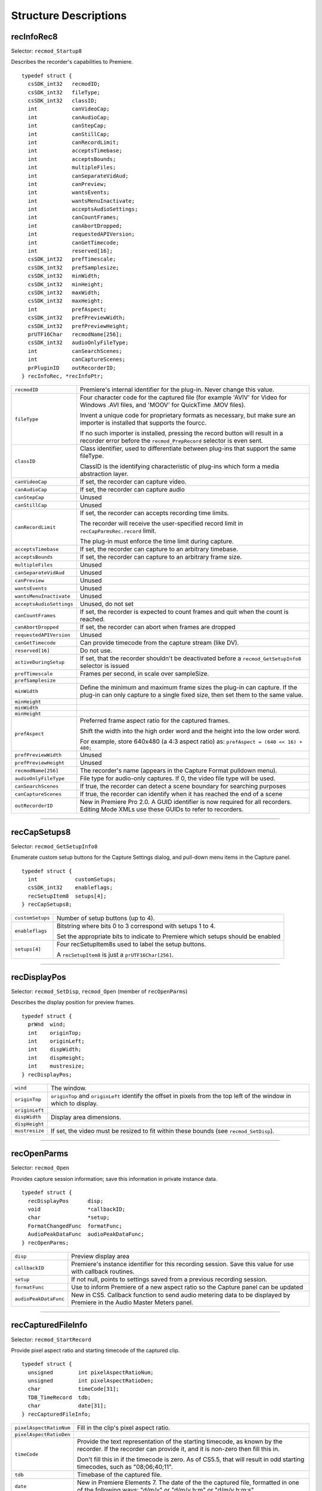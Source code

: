 .. _recorders/structure-descriptions:

Structure Descriptions
################################################################################

recInfoRec8
================================================================================

Selector: ``recmod_Startup8``

Describes the recorder's capabilities to Premiere.

::

  typedef struct {
    csSDK_int32   recmodID;
    csSDK_int32   fileType;
    csSDK_int32   classID;
    int           canVideoCap;
    int           canAudioCap;
    int           canStepCap;
    int           canStillCap;
    int           canRecordLimit;
    int           acceptsTimebase;
    int           acceptsBounds;
    int           multipleFiles;
    int           canSeparateVidAud;
    int           canPreview;
    int           wantsEvents;
    int           wantsMenuInactivate;
    int           acceptsAudioSettings;
    int           canCountFrames;
    int           canAbortDropped;
    int           requestedAPIVersion;
    int           canGetTimecode;
    int           reserved[16];
    csSDK_int32   prefTimescale;
    csSDK_int32   prefSamplesize;
    csSDK_int32   minWidth;
    csSDK_int32   minHeight;
    csSDK_int32   maxWidth;
    csSDK_int32   maxHeight;
    int           prefAspect;
    csSDK_int32   prefPreviewWidth;
    csSDK_int32   prefPreviewHeight;
    prUTF16Char   recmodName[256];
    csSDK_int32   audioOnlyFileType;
    int           canSearchScenes;
    int           canCaptureScenes;
    prPluginID    outRecorderID;
  } recInfoRec, *recInfoPtr;

+--------------------------+--------------------------------------------------------------------------------------------------------------------------------------------------------------+
| ``recmodID``             | Premiere's internal identifier for the plug-in. Never change this value.                                                                                     |
+--------------------------+--------------------------------------------------------------------------------------------------------------------------------------------------------------+
| ``fileType``             | Four character code for the captured file (for example 'AVIV' for Video for Windows .AVI files, and 'MOOV' for QuickTime .MOV files).                        |
|                          |                                                                                                                                                              |
|                          | Invent a unique code for proprietary formats as necessary, but make sure an importer is installed that supports the fourcc.                                  |
|                          |                                                                                                                                                              |
|                          | If no such importer is installed, pressing the record button will result in a recorder error before the ``recmod_PrepRecord`` selector is even sent.         |
+--------------------------+--------------------------------------------------------------------------------------------------------------------------------------------------------------+
| ``classID``              | Class identifier, used to differentiate between plug-ins that support the same fileType.                                                                     |
|                          |                                                                                                                                                              |
|                          | ClassID is the identifying characteristic of plug-ins which form a media abstraction layer.                                                                  |
+--------------------------+--------------------------------------------------------------------------------------------------------------------------------------------------------------+
| ``canVideoCap``          | If set, the recorder can capture video.                                                                                                                      |
+--------------------------+--------------------------------------------------------------------------------------------------------------------------------------------------------------+
| ``canAudioCap``          | If set, the recorder can capture audio                                                                                                                       |
+--------------------------+--------------------------------------------------------------------------------------------------------------------------------------------------------------+
| ``canStepCap``           | Unused                                                                                                                                                       |
+--------------------------+--------------------------------------------------------------------------------------------------------------------------------------------------------------+
| ``canStillCap``          | Unused                                                                                                                                                       |
+--------------------------+--------------------------------------------------------------------------------------------------------------------------------------------------------------+
| ``canRecordLimit``       | If set, the recorder can accepts recording time limits.                                                                                                      |
|                          |                                                                                                                                                              |
|                          | The recorder will receive the user-specified record limit in ``recCapParmsRec.record­`` limit.                                                               |
|                          |                                                                                                                                                              |
|                          | The plug-in must enforce the time limit during capture.                                                                                                      |
+--------------------------+--------------------------------------------------------------------------------------------------------------------------------------------------------------+
| ``acceptsTimebase``      | If set, the recorder can capture to an arbitrary timebase.                                                                                                   |
+--------------------------+--------------------------------------------------------------------------------------------------------------------------------------------------------------+
| ``acceptsBounds``        | If set, the recorder can capture to an arbitrary frame size.                                                                                                 |
+--------------------------+--------------------------------------------------------------------------------------------------------------------------------------------------------------+
| ``multipleFiles``        | Unused                                                                                                                                                       |
+--------------------------+--------------------------------------------------------------------------------------------------------------------------------------------------------------+
| ``canSeparateVidAud``    | Unused                                                                                                                                                       |
+--------------------------+--------------------------------------------------------------------------------------------------------------------------------------------------------------+
| ``canPreview``           | Unused                                                                                                                                                       |
+--------------------------+--------------------------------------------------------------------------------------------------------------------------------------------------------------+
| ``wantsEvents``          | Unused                                                                                                                                                       |
+--------------------------+--------------------------------------------------------------------------------------------------------------------------------------------------------------+
| ``wantsMenuInactivate``  | Unused                                                                                                                                                       |
+--------------------------+--------------------------------------------------------------------------------------------------------------------------------------------------------------+
| ``acceptsAudioSettings`` | Unused, do not set                                                                                                                                           |
+--------------------------+--------------------------------------------------------------------------------------------------------------------------------------------------------------+
| ``canCountFrames``       | If set, the recorder is expected to count frames and quit when the count is reached.                                                                         |
+--------------------------+--------------------------------------------------------------------------------------------------------------------------------------------------------------+
| ``canAbortDropped``      | If set, the recorder can abort when frames are dropped                                                                                                       |
+--------------------------+--------------------------------------------------------------------------------------------------------------------------------------------------------------+
| ``requestedAPIVersion``  | Unused                                                                                                                                                       |
+--------------------------+--------------------------------------------------------------------------------------------------------------------------------------------------------------+
| ``canGetTimecode``       | Can provide timecode from the capture stream (like DV).                                                                                                      |
+--------------------------+--------------------------------------------------------------------------------------------------------------------------------------------------------------+
| ``reserved[16]``         | Do not use.                                                                                                                                                  |
+--------------------------+--------------------------------------------------------------------------------------------------------------------------------------------------------------+
| ``activeDuringSetup``    | If set, that the recorder shouldn't be deactivated before a ``recmod_GetSetupInfo8`` selector is issued                                                      |
+--------------------------+--------------------------------------------------------------------------------------------------------------------------------------------------------------+
| ``prefTimescale``        | Frames per second, in scale over sampleSize.                                                                                                                 |
+--------------------------+--------------------------------------------------------------------------------------------------------------------------------------------------------------+
| ``prefSamplesize``       |                                                                                                                                                              |
+--------------------------+--------------------------------------------------------------------------------------------------------------------------------------------------------------+
| ``minWidth``             | Define the minimum and maximum frame sizes the plug-in can capture. If the plug-in can only capture to a single fixed size, then set them to the same value. |
+--------------------------+--------------------------------------------------------------------------------------------------------------------------------------------------------------+
| ``minHeight``            |                                                                                                                                                              |
+--------------------------+--------------------------------------------------------------------------------------------------------------------------------------------------------------+
| ``minWidth``             |                                                                                                                                                              |
+--------------------------+--------------------------------------------------------------------------------------------------------------------------------------------------------------+
| ``minHeight``            |                                                                                                                                                              |
+--------------------------+--------------------------------------------------------------------------------------------------------------------------------------------------------------+
| ``prefAspect``           | Preferred frame aspect ratio for the captured frames.                                                                                                        |
|                          |                                                                                                                                                              |
|                          | Shift the width into the high order word and the height into the low order word.                                                                             |
|                          |                                                                                                                                                              |
|                          | For example, store 640x480 (a 4:3 aspect ratio) as: ``prefAspect = (640 << 16) + 480;``                                                                      |
+--------------------------+--------------------------------------------------------------------------------------------------------------------------------------------------------------+
| ``prefPreviewWidth``     | Unused                                                                                                                                                       |
+--------------------------+--------------------------------------------------------------------------------------------------------------------------------------------------------------+
| ``prefPreviewHeight``    | Unused                                                                                                                                                       |
+--------------------------+--------------------------------------------------------------------------------------------------------------------------------------------------------------+
| ``recmodName[256]``      | The recorder's name (appears in the Capture Format pulldown menu).                                                                                           |
+--------------------------+--------------------------------------------------------------------------------------------------------------------------------------------------------------+
| ``audioOnlyFileType``    | File type for audio-only captures. If 0, the video file type will be used.                                                                                   |
+--------------------------+--------------------------------------------------------------------------------------------------------------------------------------------------------------+
| ``canSearchScenes``      | If true, the recorder can detect a scene boundary for searching purposes                                                                                     |
+--------------------------+--------------------------------------------------------------------------------------------------------------------------------------------------------------+
| ``canCaptureScenes``     | If true, the recorder can identify when it has reached the end of a scene                                                                                    |
+--------------------------+--------------------------------------------------------------------------------------------------------------------------------------------------------------+
| ``outRecorderID``        | New in Premiere Pro 2.0. A GUID identifier is now required for all recorders. Editing Mode XMLs use these GUIDs to refer to recorders.                       |
+--------------------------+--------------------------------------------------------------------------------------------------------------------------------------------------------------+

----

recCapSetups8
================================================================================

Selector: ``recmod_GetSetupInfo8``

Enumerate custom setup buttons for the Capture Settings dialog, and pull-down menu items in the Capture panel.

::

  typedef struct {
    int            customSetups;
    csSDK_int32    enableflags;
    recSetupItem8  setups[4];
  } recCapSetups8;

+------------------+---------------------------------------------------------------------------------+
| ``customSetups`` | Number of setup buttons (up to 4).                                              |
+------------------+---------------------------------------------------------------------------------+
| ``enableflags``  | Bitstring where bits 0 to 3 correspond with setups 1 to 4.                      |
|                  |                                                                                 |
|                  | Set the appropriate bits to indicate to Premiere which setups should be enabled |
+------------------+---------------------------------------------------------------------------------+
| ``setups[4]``    | Four recSetupItem8s used to label the setup buttons.                            |
|                  |                                                                                 |
|                  | A ``recSetupItem8`` is just a ``prUTF­16Char[256]``.                            |
+------------------+---------------------------------------------------------------------------------+

----

recDisplayPos
================================================================================

Selector: ``recmod_SetDisp``, ``recmod_Open`` (member of ``recOpenParms``)

Describes the display position for preview frames.

::

  typedef struct {
    prWnd  wind;
    int    originTop;
    int    originLeft;
    int    dispWidth;
    int    dispHeight;
    int    mustresize;
  } recDisplayPos;

+----------------+---------------------------------------------------------------------------------------------------------------------+
| ``wind``       | The window.                                                                                                         |
+----------------+---------------------------------------------------------------------------------------------------------------------+
| ``originTop``  | ``originTop`` and ``originLeft`` identify the offset in pixels from the top left of the window in which to display. |
+----------------+---------------------------------------------------------------------------------------------------------------------+
| ``originLeft`` |                                                                                                                     |
+----------------+---------------------------------------------------------------------------------------------------------------------+
| ``dispWidth``  | Display area dimensions.                                                                                            |
+----------------+---------------------------------------------------------------------------------------------------------------------+
| ``dispHeight`` |                                                                                                                     |
+----------------+---------------------------------------------------------------------------------------------------------------------+
| ``mustresize`` | If set, the video must be resized to fit within these bounds (see ``recmod_SetDisp``).                              |
+----------------+---------------------------------------------------------------------------------------------------------------------+

----

recOpenParms
================================================================================

Selector: ``recmod_Open``

Provides capture session information; save this information in private instance data.

::

  typedef struct {
    recDisplayPos      disp;
    void               *callbackID;
    char               *setup;
    FormatChangedFunc  formatFunc;
    AudioPeakDataFunc  audioPeakDataFunc;
  } recOpenParms;

+-----------------------+-------------------------------------------------------------------------------------------------------------------------+
| ``disp``              | Preview display area                                                                                                    |
+-----------------------+-------------------------------------------------------------------------------------------------------------------------+
| ``callbackID``        | Premiere's instance identifier for this recording session. Save this value for use with callback routines.              |
+-----------------------+-------------------------------------------------------------------------------------------------------------------------+
| ``setup``             | If not null, points to settings saved from a previous recording session.                                                |
+-----------------------+-------------------------------------------------------------------------------------------------------------------------+
| ``formatFunc``        | Use to inform Premiere of a new aspect ratio so the Capture panel can be updated                                        |
+-----------------------+-------------------------------------------------------------------------------------------------------------------------+
| ``audioPeakDataFunc`` | New in CS5. Callback function to send audio metering data to be displayed by Premiere in the Audio Master Meters panel. |
+-----------------------+-------------------------------------------------------------------------------------------------------------------------+

----

recCapturedFileInfo
================================================================================

Selector: ``recmod_StartRecord``

Provide pixel aspect ratio and starting timecode of the captured clip.

::

  typedef struct {
    unsigned        int pixelAspectRatioNum;
    unsigned        int pixelAspectRatioDen;
    char            timeCode[31];
    TDB_TimeRecord  tdb;
    char            date[31];
  } recCapturedFileInfo;

+-------------------------+-----------------------------------------------------------------------------------------------------------------------------------------------------------+
| ``pixelAspectRatioNum`` | Fill in the clip's pixel aspect ratio.                                                                                                                    |
+-------------------------+-----------------------------------------------------------------------------------------------------------------------------------------------------------+
| ``pixelAspectRatioDen`` |                                                                                                                                                           |
+-------------------------+-----------------------------------------------------------------------------------------------------------------------------------------------------------+
| ``timeCode``            | Provide the text representation of the starting timecode, as known by the recorder. If the recorder can provide it, and it is non-zero then fill this in. |
|                         |                                                                                                                                                           |
|                         | Don't fill this in if the timecode is zero. As of CS5.5, that will result in odd starting timecodes, such as "08;06;40;11".                               |
+-------------------------+-----------------------------------------------------------------------------------------------------------------------------------------------------------+
| ``tdb``                 | Timebase of the captured file.                                                                                                                            |
+-------------------------+-----------------------------------------------------------------------------------------------------------------------------------------------------------+
| ``date``                | New in Premiere Elements 7. The date of the the captured file, formatted in one of the following ways: "d/m/y" or "d/m/y h:m" or "d/m/y h:m:s"            |
+-------------------------+-----------------------------------------------------------------------------------------------------------------------------------------------------------+

----

recFileSpec8
================================================================================

Selector: ``recmod_PrepRecord8`` (member of ``recCapParmsRec8``)

Used to describe the capture destination file.

::

  typedef struct {
    short        volID;
    csSDK_int32  parID;
    prUTF16Char  name[kPrMaxPath];
  } recFileSpec8;

+-----------+-----------------+
| ``volID`` | Unused          |
+-----------+-----------------+
| ``parID`` | Unused          |
+-----------+-----------------+
| ``name``  | Full file path. |
+-----------+-----------------+

----

recSetupParms
================================================================================

Selector: ``recmod_ShowOptions``

Indicates which settings dialog should be displayed, and provides any previously saved settings.

::

  typedef struct {
    uintptr_t  parentwind;
    int        setupnum;
    char       *setup;
  } recSetupParms;

+----------------+---------------------------------------------------------------+
| ``parentwind`` | Parent window owner.                                          |
+----------------+---------------------------------------------------------------+
| ``setupnum``   | Which setup button (1-4) was selected by the user.            |
+----------------+---------------------------------------------------------------+
| ``setup``      | If not null, points to saved settings from previous sessions. |
+----------------+---------------------------------------------------------------+

----

recCapParmsRec8
================================================================================

Selector: ``recmod_PrepRecord8``

Specifies capture settings.

::

  typedef struct {
    void                   *callbackID;
    int                    stepcapture;
    int                    capVideo;
    int                    capAudio;
    int                    width;
    int                    height;
    csSDK_int32            timescale;
    csSDK_int32            samplesize;
    csSDK_int32            audSubtype;
    csSDK_uint32           audrate;
    int                    audsamplesize;
    int                    stereo;
    char                   *setup
    int                    abortondrops;
    int                    recordlimit;
    recFileSpec8           thefile;
    StatusDispFunc         statFunc;
    PrerollFunc            prerollFunc;
    csSDK_int32            frameCount;
    char                   reportDrops;
    short                  currate;
    short                  timeFormat;
    csSDK_int32            timeCode;
    csSDK_int32            inHandleAmount;
    ReportSceneFunc        reportSceneFunc;
    int                    captureScenes;
    SceneCapturedFunc8     sceneCapturedFunc;
    bool                   recordImmediate;
    GetDeviceTimecodeFunc  getDeviceTimecodeFunc;
  } recCapParmsRec8;

+---------------------------+-----------------------------------------------------------------------------------------------------------------------------+
| ``callbackID``            | Premiere's instance identifier for this recording session. Save this value for use with callback routines.                  |
+---------------------------+-----------------------------------------------------------------------------------------------------------------------------+
| ``stepcapture``           | Unused                                                                                                                      |
+---------------------------+-----------------------------------------------------------------------------------------------------------------------------+
| ``capVideo``              | If set, capture video.                                                                                                      |
+---------------------------+-----------------------------------------------------------------------------------------------------------------------------+
| ``capAudio``              | If set, capture audio.                                                                                                      |
+---------------------------+-----------------------------------------------------------------------------------------------------------------------------+
| ``width``                 | Dimensions of the video frames to capture. These are only sent if ``acceptsBounds`` was set in the ``recInfoRec``.          |
|                           |                                                                                                                             |
|                           | If the plug-in doesn't accept bounds, capture to the preferred dimensions we previously set in ``recInfoRec8``.             |
+---------------------------+-----------------------------------------------------------------------------------------------------------------------------+
| ``height``                |                                                                                                                             |
+---------------------------+-----------------------------------------------------------------------------------------------------------------------------+
| ``timescale``             | Recording timebase. Only sent if accept­ ``sTimebase`` was set in the ``recInfoRec8``.                                      |
|                           |                                                                                                                             |
|                           | Otherwise, capture using the timebase we previously set in ``recInfoRec8``.                                                 |
|                           |                                                                                                                             |
|                           | This supercedes ``currate`` below.                                                                                          |
+---------------------------+-----------------------------------------------------------------------------------------------------------------------------+
| ``samplesize``            |                                                                                                                             |
+---------------------------+-----------------------------------------------------------------------------------------------------------------------------+
| ``audSubtype``            | Unused                                                                                                                      |
+---------------------------+-----------------------------------------------------------------------------------------------------------------------------+
| ``audrate``               | Unused                                                                                                                      |
+---------------------------+-----------------------------------------------------------------------------------------------------------------------------+
| ``audsamplesize``         | Unused                                                                                                                      |
+---------------------------+-----------------------------------------------------------------------------------------------------------------------------+
| ``stereo``                | Unused                                                                                                                      |
+---------------------------+-----------------------------------------------------------------------------------------------------------------------------+
| ``setup``                 | Pointer to private instance data allocated in response to ``recmod_GetSetupInfo8``.                                         |
+---------------------------+-----------------------------------------------------------------------------------------------------------------------------+
| ``abortondrops``          | If set, stop capture if frames are dropped.                                                                                 |
+---------------------------+-----------------------------------------------------------------------------------------------------------------------------+
| ``recordlimit``           | Recording time limit, in seconds, only valid if ``canRecordLimit`` was set in ``recInfoRec8``.                              |
|                           |                                                                                                                             |
|                           | Value passed in by Premiere. The plug-in must enforce the limit during capture.                                             |
+---------------------------+-----------------------------------------------------------------------------------------------------------------------------+
| ``thefile``               | Structure of type recFileSpec8 describing the capture destination file, only valid during ``recmod_PrepRecord8``.           |
+---------------------------+-----------------------------------------------------------------------------------------------------------------------------+
| ``statFunc``              | Callback function pointer for use during capture to call into Premiere and update status information in the Capture Panel.  |
|                           |                                                                                                                             |
|                           | See ``StatusDispFunc`` for more information.                                                                                |
+---------------------------+-----------------------------------------------------------------------------------------------------------------------------+
| ``preroll``               | Callback function pointer to initiate device control pre-roll.                                                              |
|                           |                                                                                                                             |
|                           | This callback is only initialized if it will be needed, meaning only it if doing an in/out capture or batch capture.        |
|                           |                                                                                                                             |
|                           | Otherwise, this function pointer to be set to NULL. See PrerollFunc for more information.                                   |
+---------------------------+-----------------------------------------------------------------------------------------------------------------------------+
| ``frameCount``            | If canCountFrames was set in recIn­ foRec8, the number of frames to capture. No device polling will be done.                |
+---------------------------+-----------------------------------------------------------------------------------------------------------------------------+
| ``reportDrops``           | If non-zero, report dropped frames when they occur (by returning ``rmErrVidDataErr``).                                      |
+---------------------------+-----------------------------------------------------------------------------------------------------------------------------+
| ``currate``               | Frames per second to capture at (23, 24, 25, 30, 59). This is superceded by timescale / sam­plesize above.                  |
+---------------------------+-----------------------------------------------------------------------------------------------------------------------------+
| ``timeFormat``            | 0 = non-drop frame, 1 = drop frame timecode.                                                                                |
+---------------------------+-----------------------------------------------------------------------------------------------------------------------------+
| ``timeCode``              | Timecode for in-point of capture (-1 means ignore).                                                                         |
+---------------------------+-----------------------------------------------------------------------------------------------------------------------------+
| ``inHandleAmount``        | Number of frames of handle (buffered lead-in), previous to the user-specified capture in point, the record module requires. |
+---------------------------+-----------------------------------------------------------------------------------------------------------------------------+
| ``reportSceneFunc``       | Obsolete. Use sceneCapturedFunc8 instead.                                                                                   |
+---------------------------+-----------------------------------------------------------------------------------------------------------------------------+
| ``captureScenes``         | True if user has initiated scene capture                                                                                    |
+---------------------------+-----------------------------------------------------------------------------------------------------------------------------+
| ``sceneCapturedFunc``     | Use this callback during scene capture to report the end of a scene                                                         |
+---------------------------+-----------------------------------------------------------------------------------------------------------------------------+
| ``recordImmediate``       | If non-zero, begin recording immediately after device control returns from seek for pre-roll; don't wait for a timecode.    |
+---------------------------+-----------------------------------------------------------------------------------------------------------------------------+
| ``getDeviceTimecodeFunc`` | New for Premiere Pro CS3. Use this callback to ask the device controller for its current timecode.                          |
+---------------------------+-----------------------------------------------------------------------------------------------------------------------------+

----

recGetTimecodeRec
================================================================================

Selector: ``recmod_Idle``

Allows the recorder to supply timecode information.

::

  typedef struct {
    csSDK_int32  status;
    short        currate;
    short        timeFormat;
    csSDK_int32  timeCode;
    short        autoDetectDropness;
  } recGetTimecodeRec;

+------------------------+---------------------------------------------------------------------------------------------------------------------------------------+
| ``status``             | 0 indicates valid timecode, 1 indicates it's unknown or stale.                                                                        |
+------------------------+---------------------------------------------------------------------------------------------------------------------------------------+
| ``currate``            | 30 for NTSC timecode, 25 for PAL.                                                                                                     |
+------------------------+---------------------------------------------------------------------------------------------------------------------------------------+
| ``timeFormat``         | 0 for non-drop, 1 for drop-frame timecode.                                                                                            |
+------------------------+---------------------------------------------------------------------------------------------------------------------------------------+
| ``timeCode``           | Timecode as an integer, represented in the absolute number of frames.                                                                 |
|                        |                                                                                                                                       |
|                        | For example, 00;00;04;03 in NTSC drop-frame timecode would be represented as 123.                                                     |
+------------------------+---------------------------------------------------------------------------------------------------------------------------------------+
| ``autoDetectDropness`` | Non-zero if device controller has set DeviceRec.autoDetectDropness to true.                                                           |
|                        |                                                                                                                                       |
|                        | This means that the device controller is relying on the recorder to determining whether the timecode is drop-frame or non-drop-frame. |
|                        |                                                                                                                                       |
|                        | The recorder must call ``FormatChangedFunc`` if there is any change.                                                                  |
+------------------------+---------------------------------------------------------------------------------------------------------------------------------------+

----

recCapInfoRec
================================================================================

Selector: ``recmod_QueryInfo``

Allows the recorder to supply the resolution and pixel aspect ratio of the clip being logged.

::

  typedef struct {
    csSDK_int32  version;
    int          timeScale;
    int          sampleSize;
    csSDK_int32  vidSubType;
    int          width;
    int          height;
    int          depth;
    int          fieldType;
    int          quality;
    csSDK_int32  pixelAspectRatio;
    csSDK_int32  audSubType;
    int          audRate;
    int          audSampleSize;
    int          audStereo;
    int          reserved[10];
    char         *setup;
  } recCapInfoRec;

+----------------------+----------------------------------------------------------------------------------------------------------------------------------+
| ``version``          | The version of this structure. ``kRecCapIn­foRecVersion``                                                                        |
+----------------------+----------------------------------------------------------------------------------------------------------------------------------+
| ``timeScale``        | Unused. A logged clip gets it's frame rate from the device controller in ``cmdStatus``.                                          |
+----------------------+----------------------------------------------------------------------------------------------------------------------------------+
| ``sampleSize``       |                                                                                                                                  |
+----------------------+----------------------------------------------------------------------------------------------------------------------------------+
| ``vidSubType``       | Unused.                                                                                                                          |
+----------------------+----------------------------------------------------------------------------------------------------------------------------------+
| ``width``            | Video resolution                                                                                                                 |
+----------------------+----------------------------------------------------------------------------------------------------------------------------------+
| ``height``           |                                                                                                                                  |
+----------------------+----------------------------------------------------------------------------------------------------------------------------------+
| ``depth``            | Unused.                                                                                                                          |
+----------------------+----------------------------------------------------------------------------------------------------------------------------------+
| ``fieldType``        |                                                                                                                                  |
+----------------------+----------------------------------------------------------------------------------------------------------------------------------+
| ``quality``          |                                                                                                                                  |
+----------------------+----------------------------------------------------------------------------------------------------------------------------------+
| ``pixelAspectRatio`` | Pixel aspect ratio. This uses a representation where the numerator is bit-shifted 16 to the left, and OR'd with the denominator. |
|                      |                                                                                                                                  |
|                      | For example NTSC DV 0.9091 PAR is ``(10 << 16) \ 11``.                                                                           |
+----------------------+----------------------------------------------------------------------------------------------------------------------------------+
| ``audSubType``       | Unused.                                                                                                                          |
+----------------------+----------------------------------------------------------------------------------------------------------------------------------+
| ``audRate``          |                                                                                                                                  |
+----------------------+----------------------------------------------------------------------------------------------------------------------------------+
| ``audSampleSize``    |                                                                                                                                  |
+----------------------+----------------------------------------------------------------------------------------------------------------------------------+
| ``audStereo``        |                                                                                                                                  |
+----------------------+----------------------------------------------------------------------------------------------------------------------------------+

----

recSceneDetectionParmsRec
================================================================================

Selectors: ``recmod_StartSceneSearch``

Used for scene searching. searchingForward is provided as a hint as the state of the device, and the reportSceneFunc should be used to notify Premiere of a scene boundary.

::

  typedef struct {
    void             *callbackID;
    ReportSceneFunc  reportSceneFunc;
    int              searchingForward;
    int              searchMode;
    short            isDropFrame;
    csSDK_int32      earliestTimecode;
    csSDK_int32      greatestTimecode;
  } recSceneDetectionParmsRec;

+----------------------+---------------------------------------------------------------------------------+
|    ``callbackID``    |                          Required for reportSceneFunc                           |
+======================+=================================================================================+
| ``reportSceneFunc``  | Use this to report the scenes                                                   |
+----------------------+---------------------------------------------------------------------------------+
| ``searchingForward`` | True if the tape is playing forward                                             |
+----------------------+---------------------------------------------------------------------------------+
| ``searchMode``       | Either ``sceneSearch_FastScan`` or scene­ ``Search_SlowScan``                   |
+----------------------+---------------------------------------------------------------------------------+
| ``isDropFrame``      | True if drop-frame, false otherwise                                             |
+----------------------+---------------------------------------------------------------------------------+
| ``earliestTimecode`` | Only set for ``sceneSearch_SlowScan``: in point for range to report scene edge  |
+----------------------+---------------------------------------------------------------------------------+
| ``greatestTimecode`` | Only set for ``sceneSearch_SlowScan``: out point for range to report scene edge |
+----------------------+---------------------------------------------------------------------------------+
